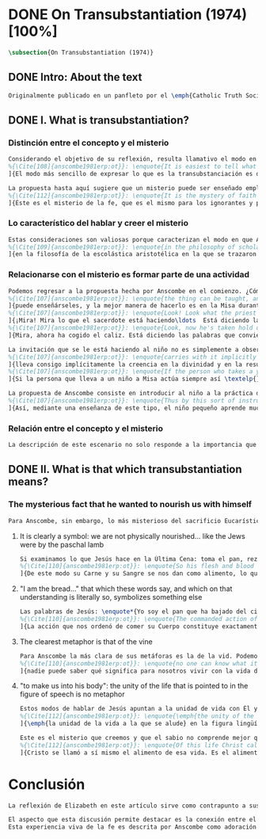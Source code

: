 #+PROPERTY: header-args:latex :tangle ../../tex/ch3/diacronico/ot.tex
# -----------------------------------------------------------------------------
# Santa Teresa Benedicta de la Cruz, ruega por nosotros

* DONE On Transubstantiation (1974) [100%]
#+BEGIN_SRC latex
\subsection{On Transubstantiation (1974)}
#+END_SRC
** DONE Intro: About the text
CLOSED: [2019-08-28 Wed 21:06]
#+BEGIN_SRC latex
Originalmente publicado en un panfleto por el \emph{Catholic Truth Society} en Londres en 1974, \emph{On Transubstantiation} es uno de los escritos recogidos en \emph{Ethics, Religion and Politics}, el tercer volumen de los \emph{Collected Philosophical Papers} de Anscombe. El volumen contiene escritos dirigidos a un público general, o publicados en revistas o reuniones filosóficas; también incluye otros escritos compuestos pensando en lectores católicos, como es el caso de este documento. El dato permite anticipar que Anscombe escribe aquí como católica, dando por hecho presupuestos propios del trasfondo de fe que comparte con los católicos a los que se dirige en su discusión.
#+END_SRC
** DONE I. What is transubstantiation?
CLOSED: [2019-08-30 Fri 14:32]
*** Distinción entre el concepto y el misterio
#+BEGIN_SRC latex
Considerando el objetivo de su reflexión, resulta llamativo el modo en que Anscombe comienza y termina el artículo. En el centro de su atención está el misterio de la presencia de Jesús en la Eucaristía y elige comenzar su discusión diciendo: \blockquote[{\Cite[85]{torralbaynubiola2005fayeh:ot}}.
%{\Cite[108]{anscombe1981erp:ot}}: \enquote{It is easiest to tell what transubstantiation is by saying this: little children should be taught about it as early as possible. Not of course using the word ``transubstantiation'', because it is not a little child's word.} El texto en español de este artículo se ha tomado de {\cite{torralbaynubiola2005fayeh:ot}}.
]{El modo más sencillo de expresar lo que es la transubstanciación es decir que ha de enseñarse a los niños pequeños tan pronto como sea posible, sin usar, por supuesto, la palabra ``transubstanciación'' porque no pertenece al vocabulario infantil}. Esta propuesta invita ya varias consideraciones. Anscombe toma eso que la expresión `transubstanciación' quiere denominar y sugiere que ese misterio puede enseñarsele a un niño, sin usar la palabra `transubstanciación', que el niño no entendería. Esto, además, mientras más pronto se enseñe mejor.

La propuesta hasta aquí sugiere que un misterio puede ser enseñado empleando otro recurso que no sea un concepto. También que una persona familiarizada con el misterio puede compartirlo con alguien que lo ignora, y ambos estarían creyendo el mismo misterio independientemente de la capacidad de comprensión de cada uno. En este mismo tono se encuentra la conclusión del artículo: \blockquote[{\Cite[94]{torralbaynubiola2005fayeh:ot}}.
%{\Cite[112]{anscombe1981erp:ot}}: \enquote{It is the mystery of faith which is the same for the simple and for the learned. For they believe the same, and what is grasped by the simple is not better understood by the learned: their service is to clear away the rubbish which the human reason so often throws in the way to create obstacles}.
]{Éste es el misterio de la fe, que es el mismo para los ignorantes y para los sabios, pues creen lo mismo; y lo que los ignorantes entienden no es comprendido mejor por los sabios, cuya tarea es quitar de en medio la basura que tan a menudo la razón humana arroja en el camino para crear obstáculos}. Esta tarea de los entendidos describe también la relación de un concepto como `transubstanciación' con el misterio al que se refiere. No pretende ser la herramienta que se emplea para demostrar de una vez por todas que el misterio es perfectamente posible, sino que se usa para desenredar las objeciones que puedan ser presentadas en contra del misterio.
#+END_SRC
*** Lo característico del hablar y creer el misterio
#+BEGIN_SRC latex
Estas consideraciones son valiosas porque caracterizan el modo en que Anscombe actúa cuando habla del misterio. Distingue entre el misterio y los conceptos que se emplean para hablar de él e insiste en el papel que juegan estas expresiones. Distingue también en qué consiste la actitud de aquellos que creen en el misterio, sostener la creencia no significa abrazar la contradicción. Su insistencia es que precisamente porque no se persigue afirmar que lo absurdo puede ser verdadero cuando se está creyendo un misterio, se cree que hay respuestas a cualquier argumento que pretenda demostrar el misterio como un absurdo: \blockquote[{\Cite[88-89]{torralbaynubiola2005fayeh:ot}}.
%{\Cite[109]{anscombe1981erp:ot}}: \enquote{in the philosophy of scholastic Aristotelianism in which those distinctions \textins{between substance of a thing and its accidents} were drawn, transubstantiation is as difficult, as `impossible', as it seems to any ordinary reflection. And it is right that it should be so. When we call something a mystery, we mean that we cannot iron out the difficulties about understanding it and demonstrate once for all that it is perfectly possible. Nevertheless we do not believe that contradictions and absurdities can be true, or that anything logically demonstrable from things known can be false. And so we believe that there are answers to supposed proofs of absurdity, whether or not we are clever enought to find them}.
]{en la filosofía de la escolástica aristotélica en la que se trazaron aquellas distinciones \textins{entre la substancia de algo y sus accidentes}, la transubstanciación resulta tan difícil, tan ``imposible'', como lo parece en la reflexión ordinaria. Y es bueno que sea así. Cuando llamamos a algo un misterio, queremos decir que no podemos solventar las dificultades en su comprensión ni demostrar de una vez por todas que es perfectamente posible. Sin embargo, no creemos que las contradicciones y los absurdos puedan ser verdaderos o que algo demostrable lógicamente a partir de lo ya conocido pueda resultar falso. Y, por tanto, creemos que hay respuestas para las supuestas pruebas de su carácter absurdo, seamos o no lo suficientemene listos para encontrarlas}.
#+END_SRC
*** Relacionarse con el misterio es formar parte de una actividad
#+BEGIN_SRC latex
Podemos regresar a la propuesta hecha por Anscombe en el comienzo. ¿Cómo se enseña a un niño sobre la transubstanciación sin emplear este concepto? Elizabeth responde: \blockquote[{\Cite[85]{torralbaynubiola2005fayeh:ot}}.
%{\Cite[107]{anscombe1981erp:ot}}: \enquote{the thing can be taught, and it is best taught at mass at the consecration, the one part where a small child should be got to fix its attention on what is going on}.
]{puede enseñárseles, y la mejor manera de hacerlo es en la Misa durante la consagración, que es la única parte en la que ha de conseguirse que el niño pequeño atienda a lo que está ocurriendo}. En ese momento se le puede enseñar al niño diciéndole en voz baja \blockquote[{\Cite[85]{torralbaynubiola2005fayeh:ot}}.
%{\Cite[107]{anscombe1981erp:ot}}: \enquote{Look! Look what the priest is doing \ldots He is saying Jesus' words that change the bread into Jesus' body. Now he's lifting it up. Look! Now bow your head and say `My Lord and my God'}.
]{¡Mira! Mira lo que el sacerdote está haciendo\ldots  Está diciendo las palabras que convierten el pan en el cuerpo de Jesús. Ahora lo está elevando. ¡Mira! Ahora incilina tu cabeza y di `Señor mío y Dios mío'}. Y, luego, cuando se eleva el cáliz: \blockquote[{\Cite[85]{torralbaynubiola2005fayeh:ot}}.
%{\Cite[107]{anscombe1981erp:ot}}: \enquote{Look, now he's taken hold of the cup. He's saying the words that change the wine into Jesus' blood. Look up at the cup. Now bow your head and say `We believe, we adore your precious blood, O Christ of God'}.
]{Mira, ahora ha cogido el caliz. Está diciendo las palabras que convierten el vino en la sangre de Jesús. Mira el cáliz. Ahora inclina la cabeza y di `Creemos y adoramos tu preciosa Sangre, oh Cristo de Dios'}.

La invitación que se le está haciendo al niño no es simplemente a observar lo que está ocurriendo en el momento de la consagración, sino a unirse en adoración a quien ahora está presente sobre el altar. Esta adoración \blockquote[{\Cite[86]{torralbaynubiola2005fayeh:ot}}.
%{\Cite[107]{anscombe1981erp:ot}}: \enquote{carries with it implicitly the belief in the divinity and the resurrection of the Lord. And if we do believe in his divinity and in his resurrection then we must worship what is now there on the altar}.
]{lleva consigo implícitamente la creencia en la divinidad y en la resurrección del Señor. Y si creemos en su divinidad y en su resurrección, entonces debemos adorar lo que está ahora allí sobre el altar}. De este modo \blockquote[{\Cite[85]{torralbaynubiola2005fayeh:ot}}.
%{\Cite[107]{anscombe1981erp:ot}}: \enquote{If the person who takes a young child to mass always does this \textelp{} the child thereby learns a great deal}.
]{Si la persona que lleva a un niño a Misa actúa siempre así \textelp{} el niño aprenderá mucho}.

La propuesta de Anscombe consiste en introducir al niño a la práctica de la comunidad y relacionarse con el misterio, permitiendo que sus gestos de adoración le ayuden a conectar lo que está ocurriendo en el momento de la consagración con la fe en Jesucristo vivo. Para Elizabeth esta es la mejor manera de educar al niño sobre el misterio: \blockquote[{\Cite[86]{torralbaynubiola2005fayeh:ot}}.
%{\Cite[107]{anscombe1981erp:ot}}: \enquote{Thus by this sort of instruction the little child learns a great deal of the faith. And it learns in the best possible way: as part of an action; a concerning something going on before it; as actually unifying and connecting beliefs, which is clearer and more vivifying than being taught only later, in a classroom perhaps, that we have all these beliefs}.
]{Así, mediante una enseñanza de este tipo, el niño pequeño aprende mucho de la fe. Y lo aprende del mejor modo posible: como parte de una acción; como relacionado con algo que sucede ante él; como algo que unifica y conecta efectivamente las creencias; esto es más claro y vivificante que aprender sólo más tarde, quizá en una clase, que todos nosotros tenemos esas creencias}.
#+END_SRC
*** Relación entre el concepto y el misterio
#+BEGIN_SRC latex
La descripción de este escenario no solo responde a la importancia que tiene en sí mismo, sino que le parece a Anscombe que es el modo de sacar a la luz más claramente lo que `transubstanciación' significa. Lo que decimos cuando usamos esta palabra es exactamente lo que enseñamos a un niño cuando el sacerdote, en el lugar de Cristo y usando sus palabras, por el poder divino hace que el pan quede cambiado de modo que ya no está ahí, sino que es el cuerpo de Jesús. El término `transubstanciación' apunta a esa conversión de una realidad física en otra que ya existe. ¿Es posible este cambio? Si se sostiene que es imposible ha de mostrarse una contradicción determinada. Por otra parte, creer en esto implica creer que toda pretensión de refutarlo como contradictorio puede ser refutada. Para ser creído no necesita ser expuesto de tal modo que no hubiera en él ningún misterio.
#+END_SRC
** DONE II. What is that which transubstantiation means?
CLOSED: [2019-08-30 Fri 17:27]
*** The mysterious fact that he wanted to nourish us with himself
#+BEGIN_SRC latex
Para Anscombe, sin embargo, lo más misterioso del sacrificio Eucarístico no es el cambio del pan en el cuerpo de Cristo, sino su significado, el hecho misterioso de que Cristo haya querido alimentarnos consigo mismo. Quizás estamos acostumbrados a la idea de la comunión, pero suele pasar desapercibido cuán misteriosa es la idea. En antiguas discusiones se encuentran los debates entre protestantes y católicos acerca de si lo que comemos es el cuerpo de Cristo realmente o solo un símbolo. Parece que solo es extravagante la creencia católica de que está presente realmente, mientras que los protestantes tendrían la posición más razonable de comer el cuerpo y beber la sangre de Cristo solo simbólicamente, la extrañeza de comer y beber el cuerpo y la sangre, incluso de manera simbólica no queda atendida. En tiempos más recientes algunos teólogos han querido explicar la transubstanciación como transignificación. Aquí, una vez más, lo extraño pasa desapercibido, que lo que queda transignificado en la eucaristía no es el pan y el vino, sino el cuerpo y la sangre de Cristo, que quedan transignificados en alimento, ese es el misterio.
#+END_SRC
**** It is clearly a symbol: we are not physically nourished... like the Jews were by the paschal lamb
#+BEGIN_SRC latex
Si examinamos lo que Jesús hace en la Última Cena: toma el pan, reza, lo parte y lo da a sus discípulos; vemos que hace la acción de gracias en la celebración de la Pascua. Y a su oración añade \enquote*{Esto es mi cuerpo}, y luego toma el cáliz y dice \enquote*{Es mi sangre que será derramada por vosotros}. De este modo muestra que su muerte será el sacrificio del que Él mismo es sacerdote. Sus acciones muestran que para nosotros Él mismo ha reemplazado el cordero pascual, asume el lugar del cordero que se ofrece en sacrificio de comunión al invitarnos a comer de él. Anscombe considera que este darnos de comer de su cuerpo es un símbolo: \blockquote[{\Cite[91]{torralbaynubiola2005fayeh:ot}}.
%{\Cite[110]{anscombe1981erp:ot}}: \enquote{So his flesh and blood are given us for food, and this is surely a great mystery. It is clearly a symbol: we are not physically nourished by Christ's flesh and blood as the Jews were by the paschal lamb}.
]{De este modo su Carne y su Sangre se nos dan como alimento, lo que es, por supuesto, un gran misterio. Es claramente un símbolo pues nosotros no somos alimentados físicamente con el Cuerpo y la Sangre de Cristo como lo fueron los judíos con el cordero pascual}. Aquí lo que Anscombe quiere decir no es que es simbólico el que se este comiendo el cuerpo de Cristo, sino que ya sea comer y beber simbólica o literalmente su cuerpo y sangre, esa comida y bebida son en sí mismas simbólicas; y lo que representa no es un símbolo natural, sino que es difícil de comprender qué significa el comer y beber el cuerpo y la sangre de Jesús.
#+END_SRC
**** "I am the bread..." that which these words say, and which on that understanding is literally so, symbolizes something else
#+BEGIN_SRC latex
Las palabras de Jesús: \enquote*{Yo soy el pan que ha bajado del cielo} pueden ser entendidas como una metáfora en la que el Señor esta afirmando: \enquote*{Yo mismo seré el alimento de la vida de que hablo}. Cristo no dice \enquote*{Yo tengo alimento para vosotros}, del mismo modo que no dice \enquote*{Mi camino es el camino} o \enquote*{Yo os muestro la verdad}, sino que afirma \enquote*{Yo soy el camino\ldots}, \enquote*{Yo soy la verdad\ldots}, \enquote*{Yo soy el pan\ldots}. \blockquote[{\Cite[93]{torralbaynubiola2005fayeh:ot}}.
%{\Cite[110]{anscombe1981erp:ot}}: \enquote{The commanded action of eating his flesh creates the very same metaphor as the words ---wehter we take the description of the action literally or symbolically. For, even if the words ``I am the bread (i.e. the food) that came down from heaven'' are to be taken literally, still that which they say, and which on \emph{that} understanding is literally so, symbolizes something \emph{else}}.
]{La acción que nos ordenó de comer su Cuerpo constituye exactamente la misma metáfora que esas palabras, tanto si se toma la descripción de la acción simbólicamente como literalmente. Porque, aun cuando las palabras ``Yo soy el pan (esto es, la comida) que ha bajado del cielo'' se tomen literalmente, lo que dicen ---que bajo \emph{esta} comprensión es lo literal--- todavía simboliza alguna \emph{otra cosa}}.
#+END_SRC
**** The clearest metaphor is that of the vine
#+BEGIN_SRC latex
Para Anscombe la más clara de sus metáforas es la de la vid. Podemos decir de modo no metafórico lo que aquí se afirma; la vida de la que Jesús habla es su propia vida y esta es la que comparte con sus discípulos como la vid a los sarmientos. Esto aclara algo del misterio. Cristo no solo quiere comunicar a sus discípulos sus enseñanzas, sino compartirles su propia vida divina. En ese sentido podríamos entender que no nos diga que él puede mostrarnos el camino, sino que Él es el camino. Sin embargo nuestra comprensión vuelve a encontrarse con un límite, porque \blockquote[{\Cite[93]{torralbaynubiola2005fayeh:ot}}.
%{\Cite[110]{anscombe1981erp:ot}}: \enquote{no one can know what it means to live with the life of God himself}.
]{nadie puede saber qué significa para nosotros vivir con la vida de Dios mismo}. A esto es que se refiere Elizabeth cuando afirma que le parece que lo que comer el cuerpo y beber la sangre de Jesús simboliza es profundamente misterioso.
#+END_SRC
**** "to make us into his body": the unity of the life that is pointed to in the figure of speech is no metaphor
#+BEGIN_SRC latex
Estos modos de hablar de Jesús apuntan a la unidad de vida con Él y su mandato de comer de su cuerpo y beber de su sangre es un compartirnos su propia vida divina. Esto también nos constituye en una unidad a todos los que comemos de su cuerpo y bebemos su sangre. De esta unidad también hay modos de hablar. Agustín dice: \enquote*{Nos da su cuerpo para convertirnos en su cuerpo}. También llamamos a la Iglesia el \enquote*{cuerpo místico de Cristo}. Se habla de que todos nacemos \enquote*{miembros de Adán} y en el bautismo somos injertados en el cuerpo de un nuevo Adán. En estas maneras de hablar se emplea la metáfora de que somos como los miembros de un único cuerpo; sin embargo \blockquote[{\Cite[94]{torralbaynubiola2005fayeh:ot}}.
%{\Cite[112]{anscombe1981erp:ot}}: \enquote{\emph{the unity of the life that is pointed to} in the figure of speech is \emph{no} metaphor}.
]{\emph{la unidad de la vida a la que se alude} en la figura lingüística \emph{no} es una metafora}.

Este es el misterio que creemos y que el sabio no comprende mejor que el ignorante. La vida divina en la que quedamos unidos; \blockquote[{\Cite[94]{torralbaynubiola2005fayeh:ot}}.
%{\Cite[112]{anscombe1981erp:ot}}: \enquote{Of this life Christ called himself the food. It is the food of the divine life which is promised and started in us: the viaticum of our perpetual flight from Egypt which is the bondage of sin; the sacrificial offering by which we were reconciled; the sign of our unity with one another in him}.
]{Cristo se llamó a sí mismo el alimento de esa vida. Es el alimento de la vida divina que se nos prometió y comenzó en nosotros: el viático de nuestra perpetua huida del Egipto que representa la esclavitud del pecado; el ofrecimiento sacrificial mediante el que fuimos reconciliados; el signo de nuestra unidad de unos con otros en Él}.
#+END_SRC
* Conclusión
#+BEGIN_SRC latex
La reflexión de Elizabeth en este artículo sirve como contrapunto a sus investigaciones en \emph{Parmenides, Mystery and Contradiction} y \emph{The Question for Linguistic Idealism}. Su modo de describir la capacidad del lenguaje humano para comunicar el misterio divino en este ensayo constituye un modo distinto y más sencillo de abordar esta cuestión, pero armoniza con las argumentaciones más densas que se encuentran en los otros dos artículos.

El aspecto que esta discusión permite destacar es la conexión entre el testimonio particular y el contexto comunitario. La vida de la comunidad en la que se introduce al niño le enseña lo que `transubstanciación' significa. Esto es un ejemplo de como Anscombe comprende la presencia de la Verdad en la práctica lingüística humana; no como una idea que se abstrae, sino como Logos encarnado. En esto consideramos que hay en su pensamiento una idea análoga a una afirmación cristológica como puede ser: \blockquote[{\Cite[410-411]{dominguez2009at}}]{Cristo es el Verbo de Dios hecho hombre \textelp{} Él es el Logos encarnado \textelp{} Este Absoluto concreto, por el que entramos en la vida de la Trinidad, no es una ``abstracción '' inexistente, sino que está presente en la expresión más viva de la experiencia de la fe}.
Esta experiencia viva de la fe es descrita por Anscombe como adoración junto a la comunidad de Cristo vivo y presente en el altar; también como el alimentarnos de un mismo cuerpo que significa participar de la unidad de la vida divina que Cristo nos comparte. En esta experiencia se expresa la verdad de Dios de tal modo que, como destaca Elizabeth, puede acogerle tanto el ignorante como el sabio.
#+END_SRC
